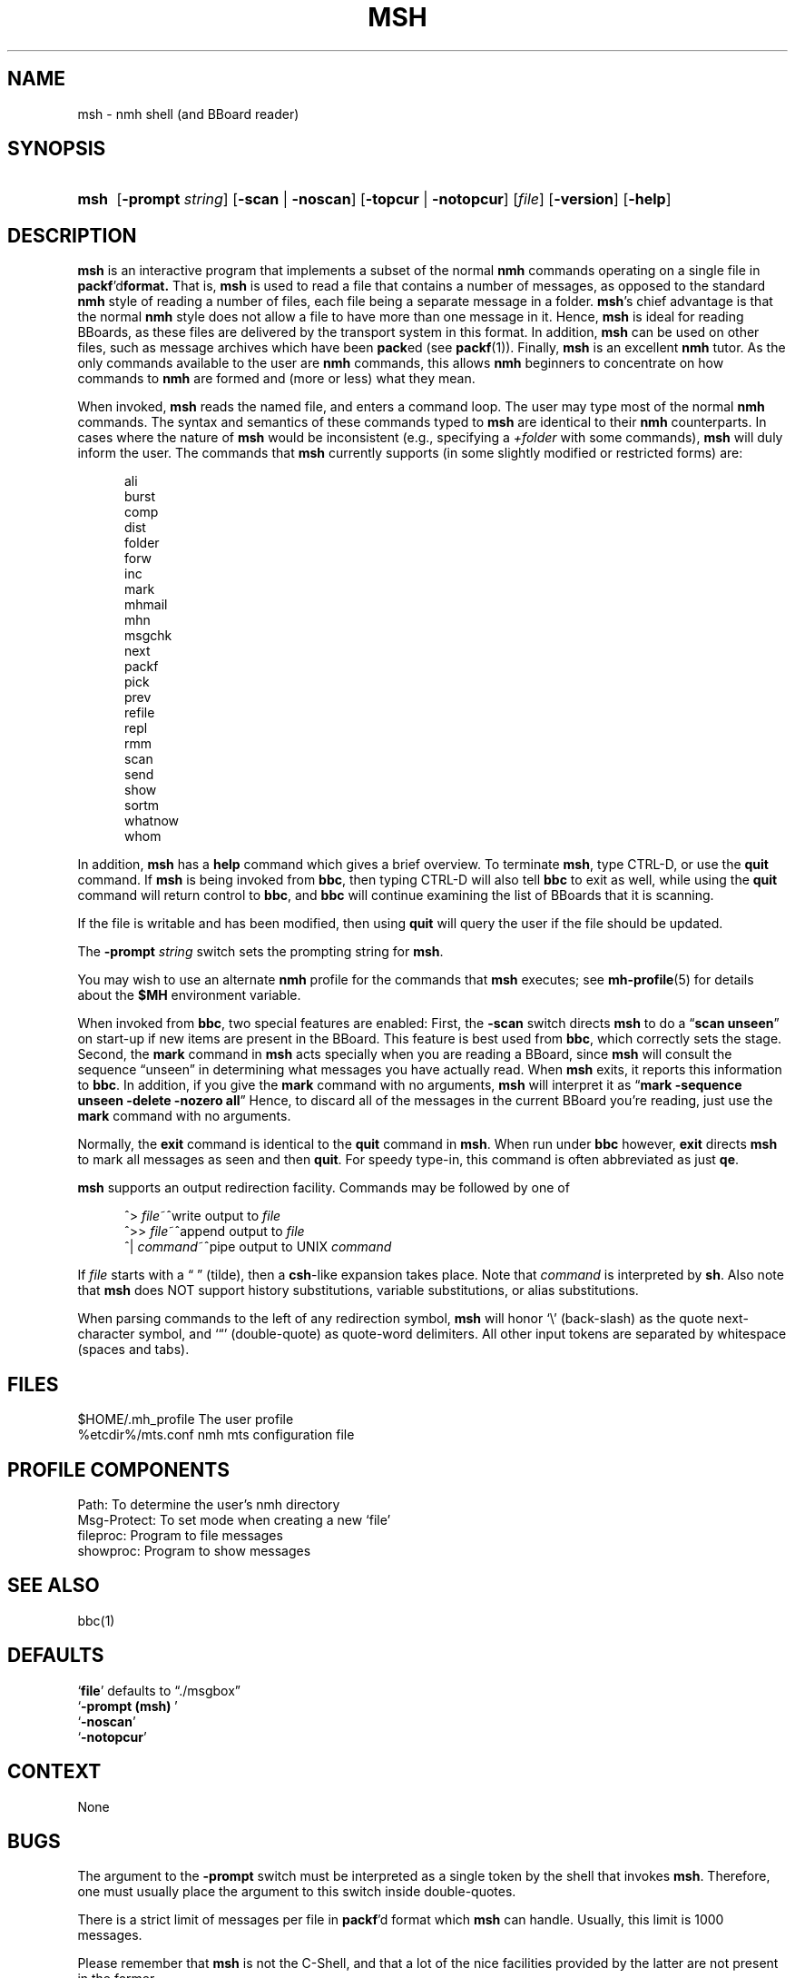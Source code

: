 .\"
.\" %nmhwarning%
.\"
.TH MSH %manext1% "%nmhdate%" MH.6.8 [%nmhversion%]
.SH NAME
msh \- nmh shell (and BBoard reader)
.SH SYNOPSIS
.HP 5
.na
.B msh
.RB [ \-prompt
.IR string ]
.RB [ \-scan " | " \-noscan ]
.RB [ \-topcur " | " \-notopcur ]
.RI [ file ]
.RB [ \-version ]
.RB [ \-help ]
.ad
.SH DESCRIPTION
.B msh
is an interactive program that implements a subset of the normal
.B nmh
commands operating on a single file in
.BR packf 'd format.
That is,
.B msh
is used to read a file that contains a number
of messages, as opposed to the standard
.B nmh
style of reading
a number of files, each file being a separate message in a folder.
.BR msh 's
chief advantage is that the normal
.B nmh
style does not
allow a file to have more than one message in it.  Hence,
.B msh
is
ideal for reading BBoards, as these files are delivered by the
transport system in this format.  In addition,
.B msh
can be used on
other files, such as message archives which have been
.BR pack ed
(see
.BR packf (1)).
Finally,
.B msh
is an excellent
.B nmh
tutor.
As the only commands available to the user are
.B nmh
commands, this
allows
.B nmh
beginners to concentrate on how commands to
.B nmh
are formed and (more or less) what they mean.
.PP
When invoked,
.B msh
reads the named file, and enters a command loop.
The user may type most of the normal
.B nmh
commands.  The syntax and
semantics of these commands typed to
.B msh
are identical to their
.B nmh
counterparts.  In cases where the nature of
.B msh
would be
inconsistent (e.g., specifying a
.I +folder
with some commands),
.B msh
will duly inform the user.  The commands that
.B msh
currently supports
(in some slightly modified or restricted forms) are:
.PP
.RS 5
.nf
ali
burst
comp
dist
folder
forw
inc
mark
mhmail
mhn
msgchk
next
packf
pick
prev
refile
repl
rmm
scan
send
show
sortm
whatnow
whom
.fi
.RE
.PP
In addition,
.B msh
has a
.B help
command which gives a
brief overview.  To terminate
.BR msh ,
type CTRL\-D, or use the
.B quit
command.  If
.B msh
is being invoked from
.BR bbc ,
then typing CTRL\-D will also tell
.B bbc
to exit as well, while
using the
.B quit
command will return control to
.BR bbc ,
and
.B bbc
will continue examining the list of BBoards that it is scanning.
.PP
If the file is writable and has been modified, then using
.B quit
will query the user if the file should be updated.
.PP
The
.B \-prompt
.I string
switch sets the prompting string for
.BR msh .
.PP
You may wish to use an alternate
.B nmh
profile for the commands that
.B msh
executes; see
.BR mh-profile (5)
for details about the
.B $MH
environment variable.
.PP
When invoked from
.BR bbc ,
two special features are enabled:
First, the
.B \-scan
switch directs
.B msh
to do a
.RB \*(lq scan
.BR unseen \*(rq
on start\-up if new items are present in the BBoard.  This feature is
best used from
.BR bbc ,
which correctly sets the stage.  Second, the
.B mark
command in
.B msh
acts specially when you are reading a
BBoard, since
.B msh
will consult the sequence \*(lqunseen\*(rq in
determining what messages you have actually read.  When
.B msh
exits,
it reports this information to
.BR bbc .
In addition, if you give the
.B mark
command with no arguments,
.B msh
will interpret it as
.RB \*(lq mark
.B \-sequence
.B unseen
.B \-delete
.B \-nozero
.BR all \*(rq
Hence, to discard
all of the messages in the current BBoard you're reading, just use the
.B mark
command with no arguments.
.PP
Normally, the
.B exit
command is identical to the
.B quit
command in
.BR msh .
When run under
.B bbc
however,
.B exit
directs
.B msh
to mark all messages as seen and then
.BR quit .
For speedy type\-in, this command is often abbreviated as just
.BR qe .
.PP
.B msh
supports an output redirection facility.  Commands may be
followed by one of
.PP
.RS 5
.nf
.ta \w'| \fIcommand\fR  'u
^> \fIfile\fR~^write output to \fIfile\fR
^>> \fIfile\fR~^append output to \fIfile\fR
^| \fIcommand\fR~^pipe output to UNIX \fIcommand\fR
.fi
.RE
.PP
If
.I file
starts with a \*(lq\~\*(rq (tilde), then a
.BR csh \-like
expansion
takes place.  Note that
.I command
is interpreted by
.BR sh .
Also note that
.B msh
does NOT support history substitutions, variable
substitutions, or alias substitutions.
.PP
When parsing commands to the left of any redirection symbol,
.B msh
will honor `\\' (back\-slash) as the quote next\-character symbol, and
`\*(lq' (double\-quote) as quote\-word delimiters.  All other input tokens
are separated by whitespace (spaces and tabs).

.SH FILES
.fc ^ ~
.nf
.ta \w'%etcdir%/ExtraBigFileName  'u
^$HOME/\&.mh\(ruprofile~^The user profile
^%etcdir%/mts.conf~^nmh mts configuration file
.fi

.SH "PROFILE COMPONENTS"
.fc ^ ~
.nf
.ta 2.4i
.ta \w'ExtraBigProfileName  'u
^Path:~^To determine the user's nmh directory
^Msg\-Protect:~^To set mode when creating a new `file'
^fileproc:~^Program to file messages
^showproc:~^Program to show messages
.fi

.SH "SEE ALSO"
bbc(1)

.SH DEFAULTS
.nf
.RB ` file "' defaults to \*(lq./msgbox\*(rq"
.RB ` "\-prompt\ (msh)\ "'
.RB ` \-noscan '
.RB ` \-notopcur '
.fi

.SH CONTEXT
None

.SH BUGS
The argument to the
.B \-prompt
switch must be interpreted as a single
token by the shell that invokes
.BR msh .
Therefore, one must usually
place the argument to this switch inside double\-quotes.
.PP
There is a strict limit of messages per file in
.BR packf 'd
format which
.B msh
can handle.  Usually, this limit is 1000 messages.
.PP
Please remember that
.B msh
is not the C\-Shell, and that a lot of
the nice facilities provided by the latter are not present in the former.
.PP
In particular,
.B msh
does not understand back\-quoting, so the only
effective way to use
.B pick
inside
.B msh
is to always use the
.B \-seq
.I select
switch.  Clever users of
.B nmh
will put the line
.P
.RS 5
pick:\0\-seq\0select\0\-list
.RE
.PP
in their
.I \&.mh\(ruprofile
file so that
.B pick
works equally well from both the shell and
.BR msh .
.PP
.B sortm
always uses
.B \-noverbose
and if
.B \-textfield
.I field
is used,
.B \-limit
.IR 0 .
.PP
The
.B msh
program inherits most (if not all) of the bugs from the
.B nmh
commands it implements.
